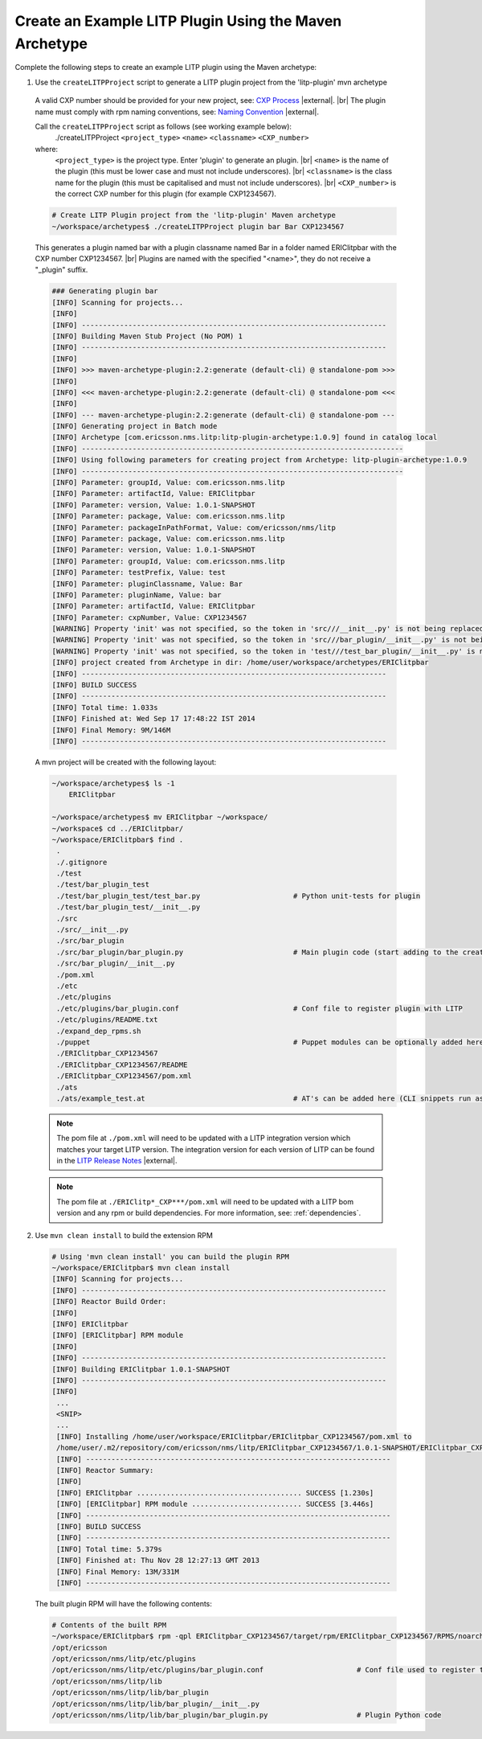 .. |external| raw:: html

   <img alt="external" src="../_static/external_link_icon.svg">

.. |br| raw:: html

   <br />

.. _env-maven-arch-plugin:


Create an Example LITP Plugin Using the Maven Archetype
=======================================================

Complete the following steps to create an example LITP plugin using the Maven archetype:

1. Use the ``createLITPProject`` script to generate a LITP plugin project from the 'litp-plugin' mvn archetype

  A valid CXP number should be provided for your new project, see: `CXP
  Process <https://confluence-oss.seli.wh.rnd.internal.ericsson.com/pages/viewpage.action?pageId=90717427>`_
  |external|. |br|
  The plugin name must comply with rpm naming conventions,
  see: `Naming Convention
  <https://confluence-oss.lmera.ericsson.se/display/CIE/RPM+Packaging#RPMPackaging-NamingConvention>`_
  |external|. 

  Call  the ``createLITPProject`` script as follows (see working example below):
   ./createLITPProject ``<project_type>`` ``<name>`` ``<classname>`` ``<CXP_number>``
  where:
   ``<project_type>`` is the project type. Enter 'plugin' to generate an plugin. |br|
   ``<name>`` is the name of the plugin (this must be lower case and must not include underscores). |br|
   ``<classname>`` is the class name for the plugin (this must be capitalised and must not include underscores). |br|
   ``<CXP_number>`` is the correct CXP number for this plugin (for example CXP1234567).

  .. code-block:: bash

    # Create LITP Plugin project from the 'litp-plugin' Maven archetype
    ~/workspace/archetypes$ ./createLITPProject plugin bar Bar CXP1234567
 
  This generates a plugin named bar with a plugin classname named Bar in a folder named ERIClitpbar with the CXP number CXP1234567. |br|
  Plugins are named with the specified "<name>", they do not receive a "_plugin" suffix. 

  .. code-block:: bash

    ### Generating plugin bar
    [INFO] Scanning for projects...
    [INFO]                                                                         
    [INFO] ------------------------------------------------------------------------
    [INFO] Building Maven Stub Project (No POM) 1
    [INFO] ------------------------------------------------------------------------
    [INFO] 
    [INFO] >>> maven-archetype-plugin:2.2:generate (default-cli) @ standalone-pom >>>
    [INFO] 
    [INFO] <<< maven-archetype-plugin:2.2:generate (default-cli) @ standalone-pom <<<
    [INFO] 
    [INFO] --- maven-archetype-plugin:2.2:generate (default-cli) @ standalone-pom ---
    [INFO] Generating project in Batch mode
    [INFO] Archetype [com.ericsson.nms.litp:litp-plugin-archetype:1.0.9] found in catalog local
    [INFO] ----------------------------------------------------------------------------
    [INFO] Using following parameters for creating project from Archetype: litp-plugin-archetype:1.0.9
    [INFO] ----------------------------------------------------------------------------
    [INFO] Parameter: groupId, Value: com.ericsson.nms.litp
    [INFO] Parameter: artifactId, Value: ERIClitpbar
    [INFO] Parameter: version, Value: 1.0.1-SNAPSHOT
    [INFO] Parameter: package, Value: com.ericsson.nms.litp
    [INFO] Parameter: packageInPathFormat, Value: com/ericsson/nms/litp
    [INFO] Parameter: package, Value: com.ericsson.nms.litp
    [INFO] Parameter: version, Value: 1.0.1-SNAPSHOT
    [INFO] Parameter: groupId, Value: com.ericsson.nms.litp
    [INFO] Parameter: testPrefix, Value: test
    [INFO] Parameter: pluginClassname, Value: Bar
    [INFO] Parameter: pluginName, Value: bar
    [INFO] Parameter: artifactId, Value: ERIClitpbar
    [INFO] Parameter: cxpNumber, Value: CXP1234567
    [WARNING] Property 'init' was not specified, so the token in 'src///__init__.py' is not being replaced.
    [WARNING] Property 'init' was not specified, so the token in 'src///bar_plugin/__init__.py' is not being replaced.
    [WARNING] Property 'init' was not specified, so the token in 'test///test_bar_plugin/__init__.py' is not being replaced.
    [INFO] project created from Archetype in dir: /home/user/workspace/archetypes/ERIClitpbar
    [INFO] ------------------------------------------------------------------------
    [INFO] BUILD SUCCESS
    [INFO] ------------------------------------------------------------------------
    [INFO] Total time: 1.033s
    [INFO] Finished at: Wed Sep 17 17:48:22 IST 2014
    [INFO] Final Memory: 9M/146M
    [INFO] ------------------------------------------------------------------------


  A mvn project will be created with the following layout:

  .. code-block:: bash

    ~/workspace/archetypes$ ls -1
        ERIClitpbar

    ~/workspace/archetypes$ mv ERIClitpbar ~/workspace/
    ~/workspace$ cd ../ERIClitpbar/
    ~/workspace/ERIClitpbar$ find .
     .
     ./.gitignore
     ./test
     ./test/bar_plugin_test
     ./test/bar_plugin_test/test_bar.py                      # Python unit-tests for plugin
     ./test/bar_plugin_test/__init__.py
     ./src
     ./src/__init__.py
     ./src/bar_plugin
     ./src/bar_plugin/bar_plugin.py                          # Main plugin code (start adding to the create_configuration method here)
     ./src/bar_plugin/__init__.py
     ./pom.xml
     ./etc
     ./etc/plugins
     ./etc/plugins/bar_plugin.conf                           # Conf file to register plugin with LITP
     ./etc/plugins/README.txt
     ./expand_dep_rpms.sh
     ./puppet                                                # Puppet modules can be optionally added here
     ./ERIClitpbar_CXP1234567
     ./ERIClitpbar_CXP1234567/README
     ./ERIClitpbar_CXP1234567/pom.xml
     ./ats
     ./ats/example_test.at                                   # AT's can be added here (CLI snippets run as tests during build)

  .. note::
    The pom file at ``./pom.xml`` will need to be updated with a LITP integration
    version which matches your target LITP version. The integration version for
    each version of LITP can be found in the
    `LITP Release Notes <https://confluence-oss.seli.wh.rnd.internal.ericsson.com/display/LITP2UC/LITP+2+Release+Information>`_ |external|.

  .. note::
    The pom file at ``./ERIClitp*_CXP***/pom.xml`` will need to be updated with a LITP bom version and any
    rpm or build dependencies. For more information, see: :ref:`dependencies`.


2. Use ``mvn clean install`` to build the extension RPM

  .. code-block:: bash

    # Using 'mvn clean install' you can build the plugin RPM
    ~/workspace/ERIClitpbar$ mvn clean install
    [INFO] Scanning for projects...
    [INFO] ------------------------------------------------------------------------
    [INFO] Reactor Build Order:
    [INFO]
    [INFO] ERIClitpbar
    [INFO] [ERIClitpbar] RPM module
    [INFO]                                                                        
    [INFO] ------------------------------------------------------------------------
    [INFO] Building ERIClitpbar 1.0.1-SNAPSHOT
    [INFO] ------------------------------------------------------------------------
    [INFO]
     ...
     <SNIP>
     ...
     [INFO] Installing /home/user/workspace/ERIClitpbar/ERIClitpbar_CXP1234567/pom.xml to
     /home/user/.m2/repository/com/ericsson/nms/litp/ERIClitpbar_CXP1234567/1.0.1-SNAPSHOT/ERIClitpbar_CXP1234567-1.0.1-SNAPSHOT.pom
     [INFO] ------------------------------------------------------------------------
     [INFO] Reactor Summary:
     [INFO]
     [INFO] ERIClitpbar ....................................... SUCCESS [1.230s]
     [INFO] [ERIClitpbar] RPM module .......................... SUCCESS [3.446s]
     [INFO] ------------------------------------------------------------------------
     [INFO] BUILD SUCCESS
     [INFO] ------------------------------------------------------------------------
     [INFO] Total time: 5.379s
     [INFO] Finished at: Thu Nov 28 12:27:13 GMT 2013
     [INFO] Final Memory: 13M/331M
     [INFO] ------------------------------------------------------------------------


  The built plugin RPM will have the following contents:

  .. code-block:: bash

    # Contents of the built RPM
    ~/workspace/ERIClitpbar$ rpm -qpl ERIClitpbar_CXP1234567/target/rpm/ERIClitpbar_CXP1234567/RPMS/noarch/ERIClitpbar_CXP1234567-1.0.1-*.rpm
    /opt/ericsson
    /opt/ericsson/nms/litp/etc/plugins
    /opt/ericsson/nms/litp/etc/plugins/bar_plugin.conf                      # Conf file used to register the plugin
    /opt/ericsson/nms/litp/lib
    /opt/ericsson/nms/litp/lib/bar_plugin
    /opt/ericsson/nms/litp/lib/bar_plugin/__init__.py
    /opt/ericsson/nms/litp/lib/bar_plugin/bar_plugin.py                     # Plugin Python code

